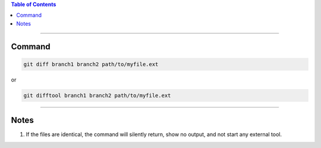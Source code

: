.. title: Comparing versions of a file between 2 Git Branches
.. slug: comparing-versions-of-a-file-between-2-git-branches
.. date: 2018-03-14 14:52:34 UTC-05:00
.. tags: git
.. category: Git Standard Usage 
.. link: 
.. description: Simply command to compare version of a file between 2 different git branches
.. type: text

.. contents:: Table of Contents
   :depth: 1

----

Command
=======

.. code-block::

   git diff branch1 branch2 path/to/myfile.ext

or 

.. code-block::

   git difftool branch1 branch2 path/to/myfile.ext

----

Notes
=====

#. If the files are identical, the command will silently return, show no output, and not
   start any external tool.
